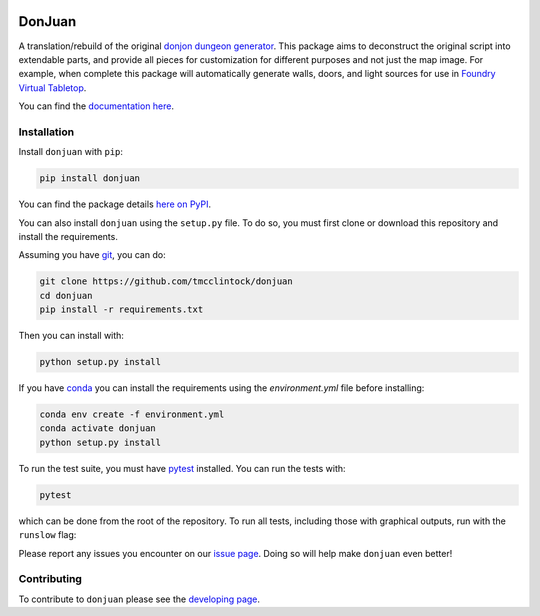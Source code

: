 .. |TRAVIS| image:: https://travis-ci.com/tmcclintock/donjuan.svg?branch=main
	    :target: https://travis-ci.com/github/tmcclintock/donjuan
.. |COVERALLS| image:: https://coveralls.io/repos/github/tmcclintock/donjuan/badge.svg?branch=main
	       :target: https://coveralls.io/github/tmcclintock/donjuan?branch=main

.. |LICENSE| image:: https://img.shields.io/badge/License-CC0%201.0-lightgrey.svg
	     :target: http://creativecommons.org/publicdomain/zero/1.0/

|TRAVIS| |COVERALLS| |LICENSE|

DonJuan
=======

A translation/rebuild of the original `donjon dungeon generator
<https://donjon.bin.sh/fantasy/dungeon/>`_.
This package aims to deconstruct the original script into extendable parts,
and provide all pieces for customization for different purposes and not just
the map image. For example, when complete this package will automatically
generate walls, doors, and light sources for use in
`Foundry Virtual Tabletop <https://foundryvtt.com/>`_.

You can find the `documentation here
<https://donjuan.readthedocs.io/en/latest/>`_.

Installation
------------

Install ``donjuan`` with ``pip``:

.. code-block:: bash

   pip install donjuan

You can find the package details `here on PyPI
<https://pypi.org/project/donjuan/>`_.

You can also install ``donjuan`` using the ``setup.py`` file. To do so, you must
first clone or download this repository and install the requirements.

Assuming you have `git <https://git-scm.com/>`_, you can do:

.. code-block:: bash

   git clone https://github.com/tmcclintock/donjuan
   cd donjuan
   pip install -r requirements.txt

Then you can install with:

.. code-block:: bash

   python setup.py install

If you have `conda
<https://docs.conda.io/projects/conda/en/latest/user-guide/tasks/manage-environments.html>`_ you can install the requirements using the `environment.yml` file
before installing:

.. code-block:: bash

   conda env create -f environment.yml
   conda activate donjuan
   python setup.py install

To run the test suite, you must have `pytest
<https://docs.pytest.org/en/stable/>`_ installed. You can run the tests with:

.. code-block:: bash

   pytest

which can be done from the root of the repository. To run all tests, including
those with graphical outputs, run with the ``runslow`` flag:

.. codeblock:: bash

   pytest --runslow

Please report any issues you encounter on our `issue page
<https://github.com/tmcclintock/donjuan/issues>`_. Doing so will help make
``donjuan`` even better!

Contributing
------------

To contribute to ``donjuan`` please see the `developing page
<https://donjuan.readthedocs.io/en/latest/developing.html>`_.
